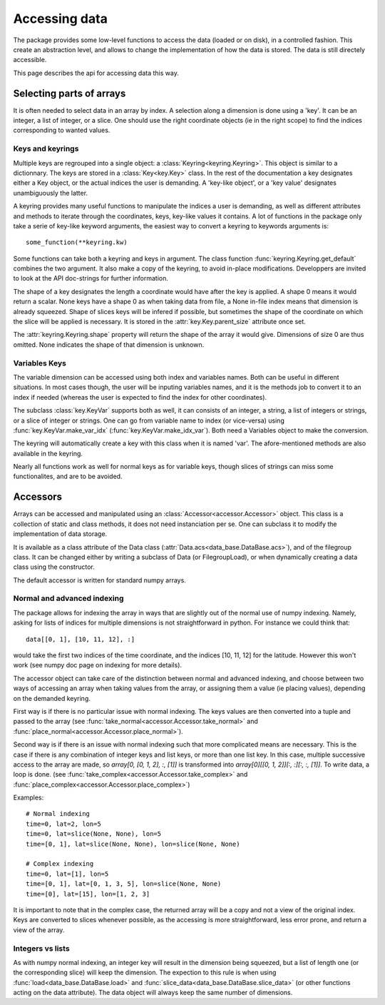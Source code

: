 
.. currentmodule :: data_loader.keys

Accessing data
==============

The package provides some low-level functions to access the data (loaded or
on disk), in a controlled fashion. This create an abstraction level, and
allows to change the implementation of how the data is stored.
The data is still directely accessible.

This page describes the api for accessing data this way.

Selecting parts of arrays
-------------------------

It is often needed to select data in an array by index.
A selection along a dimension is done using a 'key'. It can be an integer,
a list of integer, or a slice.
One should use the right coordinate objects (ie in the right scope) to
find the indices corresponding to wanted values.

Keys and keyrings
+++++++++++++++++

Multiple keys are regrouped into a single object: a
:class:`Keyring<keyring.Keyring>`.
This object is similar to a dictionnary. The keys are stored in a
:class:`Key<key.Key>` class.
In the rest of the documentation a key designates either a Key object, or the
actual indices the user is demanding.
A 'key-like object', or a 'key value' designates unambiguously the latter.

A keyring provides many useful functions to manipulate the indices a user
is demanding, as well as different attributes and methods to iterate through
the coordinates, keys, key-like values it contains.
A lot of functions in the package only take a serie of key-like keyword
arguments, the easiest way to convert a keyring to keywords arguments is::

  some_function(**keyring.kw)

Some functions can take both a keyring and keys in argument. The class function
:func:`keyring.Keyring.get_default` combines the two argument. It also make a copy
of the keyring, to avoid in-place modifications.
Developpers are invited to look at the API doc-strings for further information.

The shape of a key designates the length a coordinate would have after the key
is applied. A shape 0 means it would return a scalar.
None keys have a shape 0 as when taking data from file, a None in-file index
means that dimension is already squeezed.
Shape of slices keys will be infered if possible, but sometimes the shape of the
coordinate on which the slice will be applied is necessary. It is stored in the
:attr:`key.Key.parent_size` attribute once set.

The :attr:`keyring.Keyring.shape` property will return the shape of the array
it would give. Dimensions of size 0 are thus omitted. None indicates the shape
of that dimension is unknown.


Variables Keys
++++++++++++++

The variable dimension can be accessed using both index and variables names.
Both can be useful in different situations.
In most cases though, the user will be inputing variables names, and
it is the methods job to convert it to an index if needed
(whereas the user is expected to find the index for other coordinates).

The subclass :class:`key.KeyVar` supports both as well, it can consists
of an integer, a string, a list of integers or strings, or a slice of
integer or strings.
One can go from variable name to index (or vice-versa) using
:func:`key.KeyVar.make_var_idx` (:func:`key.KeyVar.make_idx_var`).
Both need a Variables object to make the conversion.

The keyring will automatically create a key with this class when it is
named 'var'.
The afore-mentioned methods are also available in the keyring.

Nearly all functions work as well for normal keys as for variable keys,
though slices of strings can miss some functionalites, and are to be avoided.


.. currentmodule :: data_loader

Accessors
---------

Arrays can be accessed and manipulated using an
:class:`Accessor<accessor.Accessor>` object.
This class is a collection of static and class methods,
it does not need instanciation per se.
One can subclass it to modify the implementation of data storage.

It is available as a class attribute of the Data class
(:attr:`Data.acs<data_base.DataBase.acs>`),
and of the filegroup class.
It can be changed either by writing a subclass of Data (or FilegroupLoad),
or when dynamically creating a data class using the constructor.

The default accessor is written for standard numpy arrays.


Normal and advanced indexing
++++++++++++++++++++++++++++

The package allows for indexing the array in ways that are slightly out
of the normal use of numpy indexing.
Namely, asking for lists of indices for multiple dimensions is
not straightforward in python. For instance we could think that::

  data[[0, 1], [10, 11, 12], :]

would take the first two indices of the time coordinate,
and the indices [10, 11, 12] for the latitude.
However this won't work (see numpy doc page on indexing for more details).

The accessor object can take care of the distinction between
normal and advanced indexing, and choose between two ways
of accessing an array when taking values from the array,
or assigning them a value (ie placing values),
depending on the demanded keyring.

First way is if there is no particular issue with normal indexing.
The keys values are then converted into a tuple and passed to the array
(see :func:`take_normal<accessor.Accessor.take_normal>`
and :func:`place_normal<accessor.Accessor.place_normal>`).

Second way is if there is an issue with normal indexing such that more complicated
means are necessary.
This is the case if there is any combination of integer keys and list keys,
or more than one list key.
In this case, multiple successive access to the array are made,
so `array[0, [0, 1, 2], :, [1]]` is transformed into
`array[0][[0, 1, 2]][:, :][:, :, [1]]`.
To write data, a loop is done.
(see :func:`take_complex<accessor.Accessor.take_complex>`
and :func:`place_complex<accessor.Accessor.place_complex>`)

Examples::

  # Normal indexing
  time=0, lat=2, lon=5
  time=0, lat=slice(None, None), lon=5
  time=[0, 1], lat=slice(None, None), lon=slice(None, None)

  # Complex indexing
  time=0, lat=[1], lon=5
  time=[0, 1], lat=[0, 1, 3, 5], lon=slice(None, None)
  time=[0], lat=[15], lon=[1, 2, 3]

It is important to note that in the complex case, the returned array will be a copy
and not a view of the original index.
Keys are converted to slices whenever possible, as the accessing is more
straightforward, less error prone, and return a view of the array.


Integers vs lists
+++++++++++++++++

As with numpy normal indexing, an integer key will result in the dimension
being squeezed, but a list of length one (or the corresponding slice) will
keep the dimension.
The expection to this rule is when using
:func:`load<data_base.DataBase.load>` and
:func:`slice_data<data_base.DataBase.slice_data>` (or other functions
acting on the data attribute). The data object will always keep the same number
of dimensions.

